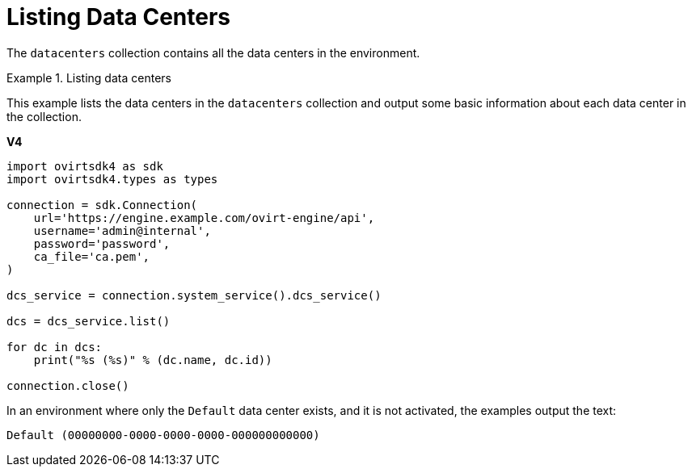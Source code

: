 :_content-type: PROCEDURE
[id="Listing_Data_Centers"]
= Listing Data Centers

The `datacenters` collection contains all the data centers in the environment.

.Listing data centers
====
This example lists the data centers in the `datacenters` collection and output some basic information about each data center in the collection.

*V4*

[source, Python]
----
import ovirtsdk4 as sdk
import ovirtsdk4.types as types

connection = sdk.Connection(
    url='https://engine.example.com/ovirt-engine/api',
    username='admin@internal',
    password='password',
    ca_file='ca.pem',
)

dcs_service = connection.system_service().dcs_service()

dcs = dcs_service.list()

for dc in dcs:
    print("%s (%s)" % (dc.name, dc.id))

connection.close()
----

In an environment where only the `Default` data center exists, and it is not activated, the examples output the text:

[source,terminal]
----
Default (00000000-0000-0000-0000-000000000000)
----
====
